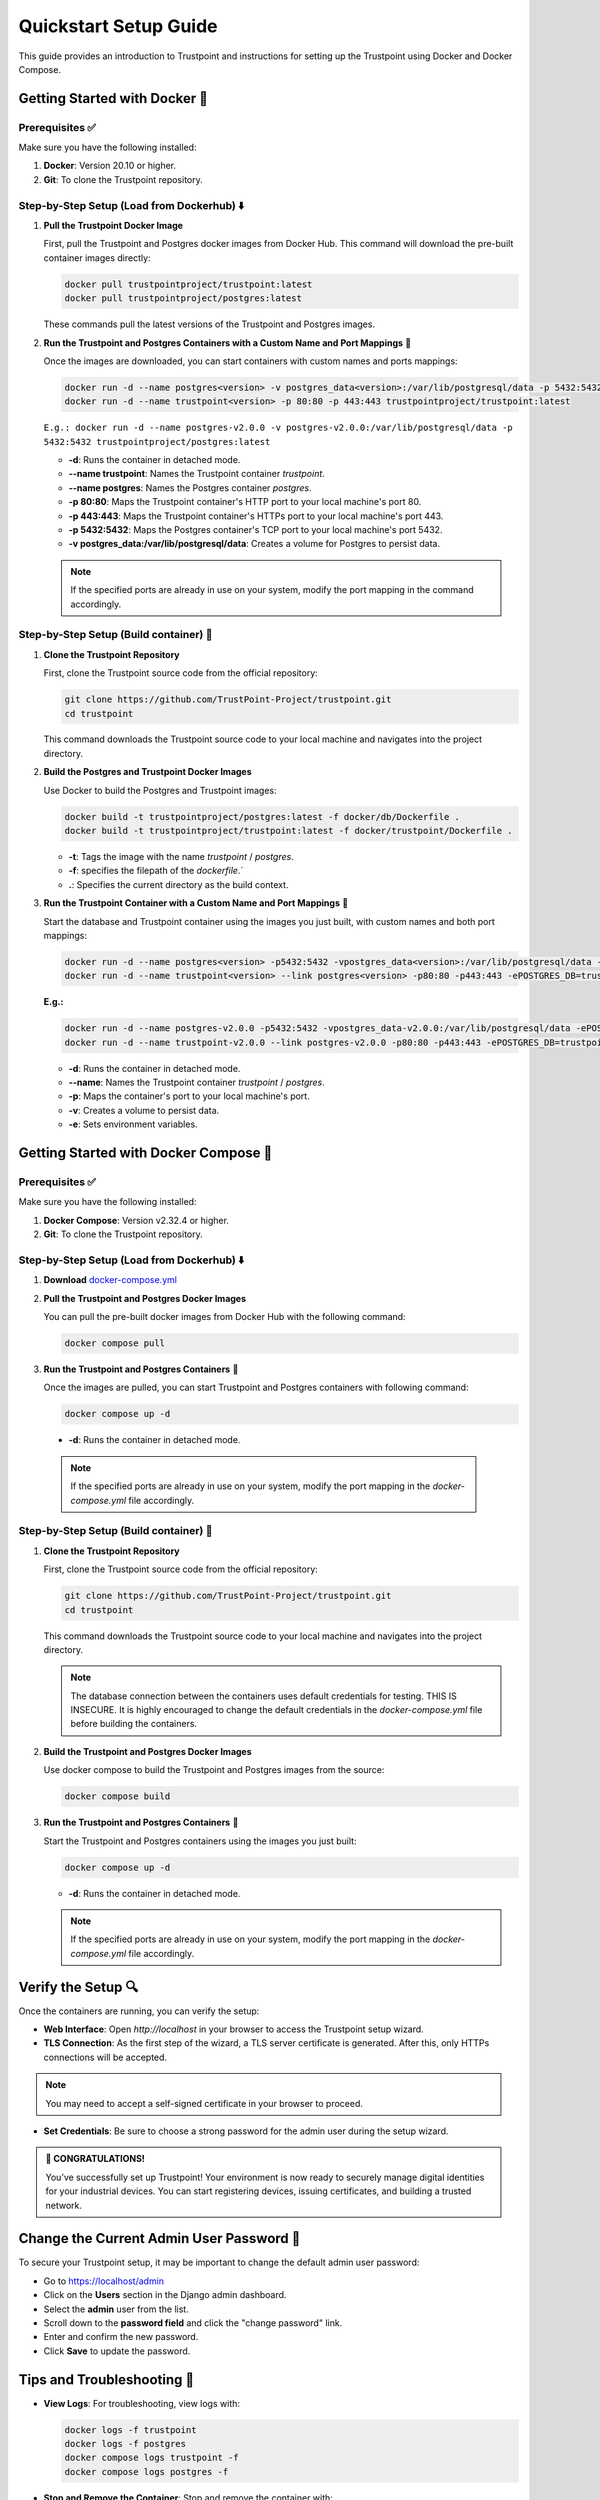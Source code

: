 .. _quickstart-setup-guide:

Quickstart Setup Guide
======================

This guide provides an introduction to Trustpoint and instructions for setting up the Trustpoint using Docker and Docker Compose.

Getting Started with Docker 🐳
------------------------------

Prerequisites ✅
^^^^^^^^^^^^^^^^
Make sure you have the following installed:

1. **Docker**: Version 20.10 or higher.
2. **Git**: To clone the Trustpoint repository.

Step-by-Step Setup (Load from Dockerhub) ⬇️
^^^^^^^^^^^^^^^^^^^^^^^^^^^^^^^^^^^^^^^^^^^

1. **Pull the Trustpoint Docker Image**

   First, pull the Trustpoint and Postgres docker images from Docker Hub. This command will download the pre-built container images directly:

   .. code-block:: bash

        docker pull trustpointproject/trustpoint:latest
        docker pull trustpointproject/postgres:latest

   These commands pull the latest versions of the Trustpoint and Postgres images.

2. **Run the Trustpoint and Postgres Containers with a Custom Name and Port Mappings** 🚀

   Once the images are downloaded, you can start containers with custom names and ports mappings:

   .. code-block:: bash

       docker run -d --name postgres<version> -v postgres_data<version>:/var/lib/postgresql/data -p 5432:5432 trustpointproject/postgres:latest
       docker run -d --name trustpoint<version> -p 80:80 -p 443:443 trustpointproject/trustpoint:latest

   ``E.g.: docker run -d --name postgres-v2.0.0 -v postgres-v2.0.0:/var/lib/postgresql/data -p 5432:5432 trustpointproject/postgres:latest``

   - **-d**: Runs the container in detached mode.
   - **--name trustpoint**: Names the Trustpoint container `trustpoint`.
   - **--name postgres**: Names the Postgres container `postgres`.
   - **-p 80:80**: Maps the Trustpoint container's HTTP port to your local machine's port 80.
   - **-p 443:443**: Maps the Trustpoint container's HTTPs port to your local machine's port 443.
   - **-p 5432:5432**: Maps the Postgres container's TCP port to your local machine's port 5432.
   - **-v postgres_data:/var/lib/postgresql/data**: Creates a volume for Postgres to persist data.

   .. note::

      If the specified ports are already in use on your system, modify the port mapping in the command accordingly.

Step-by-Step Setup (Build container) 🔧
^^^^^^^^^^^^^^^^^^^^^^^^^^^^^^^^^^^^^^^

1. **Clone the Trustpoint Repository**

   First, clone the Trustpoint source code from the official repository:

   .. code-block:: bash

       git clone https://github.com/TrustPoint-Project/trustpoint.git
       cd trustpoint

   This command downloads the Trustpoint source code to your local machine and navigates into the project directory.

2. **Build the Postgres and Trustpoint Docker Images**

   Use Docker to build the Postgres and Trustpoint images:

   .. code-block:: bash

       docker build -t trustpointproject/postgres:latest -f docker/db/Dockerfile .
       docker build -t trustpointproject/trustpoint:latest -f docker/trustpoint/Dockerfile .

   - **-t**: Tags the image with the name `trustpoint` / `postgres`.
   - **-f**: specifies the filepath of the `dockerfile`.`
   - **.**: Specifies the current directory as the build context.

3. **Run the Trustpoint Container with a Custom Name and Port Mappings** 🚀

   Start the database and Trustpoint container using the images you just built, with custom names and both port mappings:

   .. code-block:: bash

       docker run -d --name postgres<version> -p5432:5432 -vpostgres_data<version>:/var/lib/postgresql/data -ePOSTGRES_USER=admin -ePOSTGRES_PASSWORD=testing321 -ePOSTGRES_DB=trustpoint_db trustpointproject/postgres:latest
       docker run -d --name trustpoint<version> --link postgres<version> -p80:80 -p443:443 -ePOSTGRES_DB=trustpoint_db -eDATABASE_USER=admin -eDATABASE_PASSWORD=testing321 -eDATABASE_HOST=postgres<version> -eDATABASE_PORT=5432 trustpointproject/trustpoint:latest

   **E.g.:**

   .. code-block:: bash

       docker run -d --name postgres-v2.0.0 -p5432:5432 -vpostgres_data-v2.0.0:/var/lib/postgresql/data -ePOSTGRES_USER=admin -ePOSTGRES_PASSWORD=testing321 -ePOSTGRES_DB=trustpoint_db trustpointproject/postgres:latest
       docker run -d --name trustpoint-v2.0.0 --link postgres-v2.0.0 -p80:80 -p443:443 -ePOSTGRES_DB=trustpoint_db -eDATABASE_USER=admin -eDATABASE_PASSWORD=testing321 -eDATABASE_HOST=postgres-v2.0.0 -eDATABASE_PORT=5432 trustpointproject/trustpoint:latest

   - **-d**: Runs the container in detached mode.
   - **--name**: Names the Trustpoint container `trustpoint` / `postgres`.
   - **-p**: Maps the container's port to your local machine's port.
   - **-v**: Creates a volume to persist data.
   - **-e**: Sets environment variables.

Getting Started with Docker Compose 🐙
--------------------------------------

Prerequisites ✅
^^^^^^^^^^^^^^^^
Make sure you have the following installed:

1. **Docker Compose**: Version v2.32.4 or higher.
2. **Git**: To clone the Trustpoint repository.

Step-by-Step Setup (Load from Dockerhub) ⬇️
^^^^^^^^^^^^^^^^^^^^^^^^^^^^^^^^^^^^^^^^^^^
1. **Download** `docker-compose.yml <https://raw.githubusercontent.com/Trustpoint-Project/trustpoint/refs/heads/main/docker-compose.yml>`_

2. **Pull the Trustpoint and Postgres Docker Images**

   You can pull the pre-built docker images from Docker Hub with the following command:

   .. code-block:: bash

       docker compose pull

3. **Run the Trustpoint and Postgres Containers** 🚀

   Once the images are pulled, you can start Trustpoint and Postgres containers with following command:

   .. code-block:: bash

       docker compose up -d

  - **-d**: Runs the container in detached mode.

  .. note::

   If the specified ports are already in use on your system, modify the port mapping in the `docker-compose.yml` file accordingly.

Step-by-Step Setup (Build container) 🔧
^^^^^^^^^^^^^^^^^^^^^^^^^^^^^^^^^^^^^^^

1. **Clone the Trustpoint Repository**

   First, clone the Trustpoint source code from the official repository:

   .. code-block:: bash

       git clone https://github.com/TrustPoint-Project/trustpoint.git
       cd trustpoint

   This command downloads the Trustpoint source code to your local machine and navigates into the project directory.

   .. note::
      The database connection between the containers uses default credentials for testing. THIS IS INSECURE.
      It is highly encouraged to change the default credentials in the `docker-compose.yml` file before building the containers.

2. **Build the Trustpoint and Postgres Docker Images**

   Use docker compose to build the Trustpoint and Postgres images from the source:

   .. code-block:: bash

       docker compose build

3. **Run the Trustpoint and Postgres Containers** 🚀

   Start the Trustpoint and Postgres containers using the images you just built:

   .. code-block:: bash

       docker compose up -d

   - **-d**: Runs the container in detached mode.

   .. note::

      If the specified ports are already in use on your system, modify the port mapping in the `docker-compose.yml` file accordingly.


Verify the Setup 🔍
-------------------

Once the containers are running, you can verify the setup:

- **Web Interface**: Open `http://localhost` in your browser to access the Trustpoint setup wizard.
- **TLS Connection**: As the first step of the wizard, a TLS server certificate is generated. After this, only HTTPs connections will be accepted.

.. note::
   You may need to accept a self-signed certificate in your browser to proceed.

- **Set Credentials**: Be sure to choose a strong password for the admin user during the setup wizard.

.. admonition:: 🥳 CONGRATULATIONS!
   :class: tip

   You’ve successfully set up Trustpoint! Your environment is now ready to securely manage digital identities for your industrial devices. You can start registering devices, issuing certificates, and building a trusted network.

Change the Current Admin User Password 🔑
-----------------------------------------

To secure your Trustpoint setup, it may be important to change the default admin user password:

- Go to https://localhost/admin
- Click on the **Users** section in the Django admin dashboard.
- Select the **admin** user from the list.
- Scroll down to the **password field** and click the "change password" link.
- Enter and confirm the new password.
- Click **Save** to update the password.

Tips and Troubleshooting 🧰
---------------------------

- **View Logs**: For troubleshooting, view logs with:

  .. code-block:: bash

      docker logs -f trustpoint
      docker logs -f postgres
      docker compose logs trustpoint -f
      docker compose logs postgres -f

- **Stop and Remove the Container**: Stop and remove the container with:

  .. code-block:: bash

      docker stop trustpoint-container postgres && docker rm trustpoint-container postgres
      docker compose down -v

      
 - **-v**: Removes the volume.


What to Do Next ➡️
------------------

After setting up and Trustpoint, here are some recommended next steps to explore the full capabilities of the platform:

1. **Explore Trustpoint with test data** 🧪:
   Familiarize yourself with Trustpoint’s functionalities by running it with sample test data. To populate test data, navigate to **Home > Notifications > Populate Test Data** in the Trustpoint interface.

2. **Use the Trustpoint in conjunction with the Trustpoint Client** 💻:
   The easiest way to fully utilize Trustpoint is by pairing it with the associated Trustpoint Client, which is installed on end devices. The client enables streamlined identity management and certificate issuance. For more details, visit the `Trustpoint-Client Documentation <https://trustpoint-client.readthedocs.io>`_.

3. **Issue your first certificate for an end device** 🛡️:
   To do this, you need an Issuing CA certificate, a domain and a device that you must define in Trustpoint. Therefore follow the steps described in :ref:`quickstart-operation-guide`
